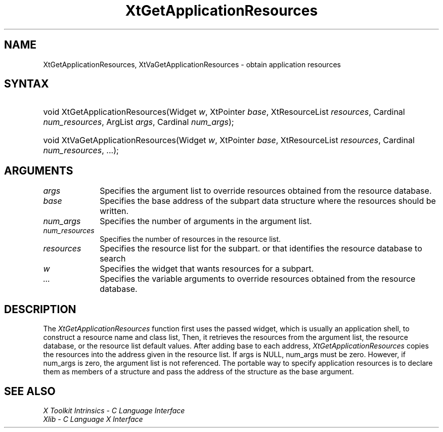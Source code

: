 .\" $Xorg: XtGetAres.man,v 1.3 2000/08/17 19:42:00 cpqbld Exp $
.\"
.\" Copyright 1993 X Consortium
.\"
.\" Permission is hereby granted, free of charge, to any person obtaining
.\" a copy of this software and associated documentation files (the
.\" "Software"), to deal in the Software without restriction, including
.\" without limitation the rights to use, copy, modify, merge, publish,
.\" distribute, sublicense, and/or sell copies of the Software, and to
.\" permit persons to whom the Software is furnished to do so, subject to
.\" the following conditions:
.\"
.\" The above copyright notice and this permission notice shall be
.\" included in all copies or substantial portions of the Software.
.\"
.\" THE SOFTWARE IS PROVIDED "AS IS", WITHOUT WARRANTY OF ANY KIND,
.\" EXPRESS OR IMPLIED, INCLUDING BUT NOT LIMITED TO THE WARRANTIES OF
.\" MERCHANTABILITY, FITNESS FOR A PARTICULAR PURPOSE AND NONINFRINGEMENT.
.\" IN NO EVENT SHALL THE X CONSORTIUM BE LIABLE FOR ANY CLAIM, DAMAGES OR
.\" OTHER LIABILITY, WHETHER IN AN ACTION OF CONTRACT, TORT OR OTHERWISE,
.\" ARISING FROM, OUT OF OR IN CONNECTION WITH THE SOFTWARE OR THE USE OR
.\" OTHER DEALINGS IN THE SOFTWARE.
.\"
.\" Except as contained in this notice, the name of the X Consortium shall
.\" not be used in advertising or otherwise to promote the sale, use or
.\" other dealings in this Software without prior written authorization
.\" from the X Consortium.
.\"
.\" $XFree86: xc/doc/man/Xt/XtGetAres.man,v 1.3 2001/02/09 03:47:51 tsi Exp $
.\"
.ds tk X Toolkit
.ds xT X Toolkit Intrinsics \- C Language Interface
.ds xI Intrinsics
.ds xW X Toolkit Athena Widgets \- C Language Interface
.ds xL Xlib \- C Language X Interface
.ds xC Inter-Client Communication Conventions Manual
.ds Rn 3
.ds Vn 2.2
.hw XtGet-Application-Resources, XtVa-Get-Application-Resources wid-get
.na
.de Ds
.nf
.\\$1D \\$2 \\$1
.ft 1
.ps \\n(PS
.\".if \\n(VS>=40 .vs \\n(VSu
.\".if \\n(VS<=39 .vs \\n(VSp
..
.de De
.ce 0
.if \\n(BD .DF
.nr BD 0
.in \\n(OIu
.if \\n(TM .ls 2
.sp \\n(DDu
.fi
..
.de FD
.LP
.KS
.TA .5i 3i
.ta .5i 3i
.nf
..
.de FN
.fi
.KE
.LP
..
.de IN		\" send an index entry to the stderr
..
.de C{
.KS
.nf
.D
.\"
.\"	choose appropriate monospace font
.\"	the imagen conditional, 480,
.\"	may be changed to L if LB is too
.\"	heavy for your eyes...
.\"
.ie "\\*(.T"480" .ft L
.el .ie "\\*(.T"300" .ft L
.el .ie "\\*(.T"202" .ft PO
.el .ie "\\*(.T"aps" .ft CW
.el .ft R
.ps \\n(PS
.ie \\n(VS>40 .vs \\n(VSu
.el .vs \\n(VSp
..
.de C}
.DE
.R
..
.de Pn
.ie t \\$1\fB\^\\$2\^\fR\\$3
.el \\$1\fI\^\\$2\^\fP\\$3
..
.de ZN
.ie t \fB\^\\$1\^\fR\\$2
.el \fI\^\\$1\^\fP\\$2
..
.de NT
.ne 7
.ds NO Note
.if \\n(.$>$1 .if !'\\$2'C' .ds NO \\$2
.if \\n(.$ .if !'\\$1'C' .ds NO \\$1
.ie n .sp
.el .sp 10p
.TB
.ce
\\*(NO
.ie n .sp
.el .sp 5p
.if '\\$1'C' .ce 99
.if '\\$2'C' .ce 99
.in +5n
.ll -5n
.R
..
.		\" Note End -- doug kraft 3/85
.de NE
.ce 0
.in -5n
.ll +5n
.ie n .sp
.el .sp 10p
..
.ny0
.TH XtGetApplicationResources 3Xt __xorgversion__ "XT FUNCTIONS"
.SH NAME
XtGetApplicationResources, XtVaGetApplicationResources \- obtain application resources
.SH SYNTAX
.HP
void XtGetApplicationResources(Widget \fIw\fP, XtPointer \fIbase\fP,
XtResourceList \fIresources\fP, Cardinal \fInum_resources\fP, ArgList
\fIargs\fP, Cardinal \fInum_args\fP); 
.HP
void XtVaGetApplicationResources(Widget \fIw\fP, XtPointer \fIbase\fP,
XtResourceList \fIresources\fP, Cardinal \fInum_resources\fP, ...\^);
.SH ARGUMENTS
.ds Al to override resources obtained from the resource database
.IP \fIargs\fP 1i
Specifies the argument list \*(Al.
.ds Ba written
.IP \fIbase\fP 1i
Specifies the base address of the subpart data structure where the resources
should be \*(Ba.
.IP \fInum_args\fP 1i
Specifies the number of arguments in the argument list.
.IP \fInum_resources\fP 1i
Specifies the number of resources in the resource list.
.IP \fIresources\fP 1i
Specifies the resource list for the subpart.
.ds Wi that wants resources for a subpart
or that identifies the resource database to search
.IP \fIw\fP 1i
Specifies the widget \*(Wi.
.IP \fI...\fP 1i
Specifies the variable arguments \*(Al.
.SH DESCRIPTION
The
.ZN XtGetApplicationResources
function first uses the passed widget,
which is usually an application shell,
to construct a resource name and class list,
Then, it retrieves the resources from the argument list,
the resource database, or the resource list default values.
After adding base to each address,
.ZN XtGetApplicationResources
copies the resources into the address given in the resource list.
If args is NULL,
num_args must be zero.
However, if num_args is zero,
the argument list is not referenced.
The portable way to specify application resources is to declare them
as members of a structure and pass the address of the structure 
as the base argument.
.SH "SEE ALSO"
.br
\fI\*(xT\fP
.br
\fI\*(xL\fP
